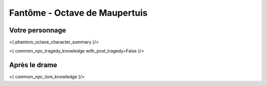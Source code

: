 Fantôme - Octave de Maupertuis
##################################

Votre personnage
====================

<{ phantom_octave_character_summary }/>

<{ common_npc_tragedy_knowledge with_post_tragedy=False }/>

Après le drame
===================

<{ common_npc_lore_knowledge }/>
